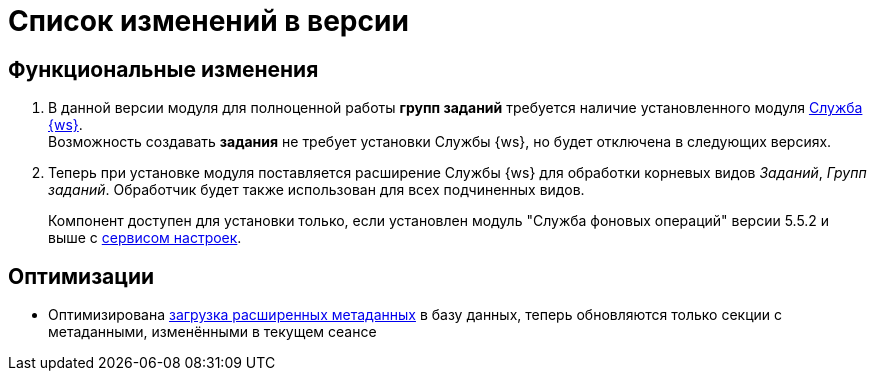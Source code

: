 = Список изменений в версии

== Функциональные изменения

. В данной версии модуля для полноценной работы *групп заданий* требуется наличие установленного модуля xref:workerservice::annotation.adoc[Служба {ws}]. +
Возможность создавать *задания* не требует установки Службы {ws}, но будет отключена в следующих версиях.
. Теперь при установке модуля поставляется расширение Службы {ws} для обработки корневых видов _Заданий_, _Групп заданий_. Обработчик будет также использован для всех подчиненных видов.
+
Компонент доступен для установки только, если установлен модуль "Служба фоновых операций" версии 5.5.2 и выше с xref:workerservice:admin:install.adoc#settings-storage[сервисом настроек].

== Оптимизации

* Оптимизирована xref:desdirs:layouts/edit-extended-metadata.adoc#loading[загрузка расширенных метаданных] в базу данных, теперь обновляются только секции с метаданными, изменёнными в текущем сеансе
